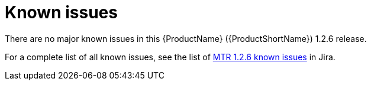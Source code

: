 // Module included in the following assemblies:
//
// * docs/release-notes-mtr/master.adoc

:_content-type: REFERENCE
[id="mtr-rn-known-issues-1-2-6_{context}"]

= Known issues

There are no major known issues in this {ProductName} ({ProductShortName}) 1.2.6 release.

For a complete list of all known issues, see the list of link:https://issues.redhat.com/issues/?filter=12435316[MTR 1.2.6 known issues] in Jira.


